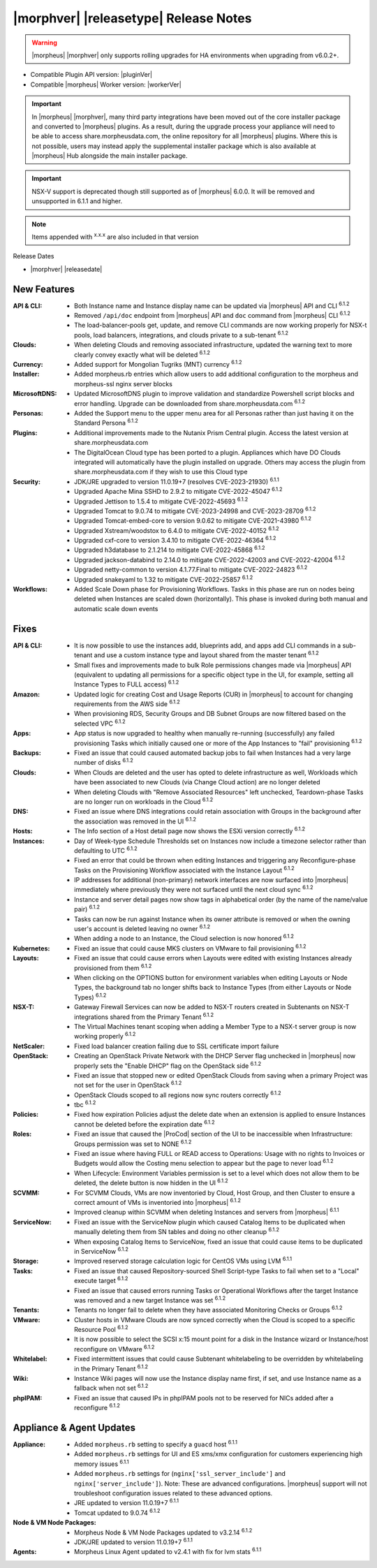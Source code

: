 .. _Release Notes:

**************************************
|morphver| |releasetype| Release Notes
**************************************

.. WARNING:: |morpheus| |morphver| only supports rolling upgrades for HA environments when upgrading from v6.0.2+.

- Compatible Plugin API version: |pluginVer|
- Compatible |morpheus| Worker version: |workerVer|

.. IMPORTANT:: In |morpheus| |morphver|, many third party integrations have been moved out of the core installer package and converted to |morpheus| plugins. As a result, during the upgrade process your appliance will need to be able to access share.morpheusdata.com, the online repository for all |morpheus| plugins. Where this is not possible, users may instead apply the supplemental installer package which is also available at |morpheus| Hub alongside the main installer package.

.. IMPORTANT:: NSX-V support is deprecated though still supported as of |morpheus| 6.0.0. It will be removed and unsupported in 6.1.1 and higher.

.. NOTE:: Items appended with :superscript:`x.x.x` are also included in that version

Release Dates

- |morphver| |releasedate|

New Features
============

:API & CLI: - Both Instance name and Instance display name can be updated via |morpheus| API and CLI :superscript:`6.1.2`
             - Removed ``/api/doc`` endpoint from |morpheus| API and ``doc`` command from |morpheus| CLI :superscript:`6.1.2`
             - The load-balancer-pools get, update, and remove CLI commands are now working properly for NSX-t pools, load balancers, integrations, and clouds private to a sub-tenant :superscript:`6.1.2`
:Clouds: - When deleting Clouds and removing associated infrastructure, updated the warning text to more clearly convey exactly what will be deleted :superscript:`6.1.2`
:Currency: - Added support for Mongolian Tugriks (MNT) currency :superscript:`6.1.2`
:Installer: - Added morpheus.rb entries which allow users to add additional configuration to the morpheus and morpheus-ssl nginx server blocks
:MicrosoftDNS: - Updated MicrosoftDNS plugin to improve validation and standardize Powershell script blocks and error handling. Upgrade can be downloaded from share.morpheusdata.com :superscript:`6.1.2`
:Personas: - Added the Support menu to the upper menu area for all Personas rather than just having it on the Standard Persona :superscript:`6.1.2`
:Plugins: - Additional improvements made to the Nutanix Prism Central plugin. Access the latest version at share.morpheusdata.com
           - The DigitalOcean Cloud type has been ported to a plugin. Appliances which have DO Clouds integrated will automatically have the plugin installed on upgrade. Others may access the plugin from share.morpheusdata.com if they wish to use this Cloud type
:Security: - JDK/JRE upgraded to version 11.0.19+7 (resolves CVE-2023-21930) :superscript:`6.1.1`
            - Upgraded Apache Mina SSHD to 2.9.2 to mitigate CVE-2022-45047 :superscript:`6.1.2`
            - Upgraded Jettison to 1.5.4 to mitigate CVE-2022-45693 :superscript:`6.1.2`
            - Upgraded Tomcat to 9.0.74 to mitigate CVE-2023-24998 and CVE-2023-28709 :superscript:`6.1.2`
            - Upgraded Tomcat-embed-core to version 9.0.62 to mitigate CVE-2021-43980 :superscript:`6.1.2`
            - Upgraded Xstream/woodstox to 6.4.0 to mitigate CVE-2022-40152 :superscript:`6.1.2`
            - Upgraded cxf-core to version 3.4.10 to mitigate CVE-2022-46364 :superscript:`6.1.2`
            - Upgraded h3database to 2.1.214 to mitigate CVE-2022-45868 :superscript:`6.1.2`
            - Upgraded jackson-databind to 2.14.0 to mitigate CVE-2022-42003 and CVE-2022-42004 :superscript:`6.1.2`
            - Upgraded netty-common to version 4.1.77.Final to mitigate CVE-2022-24823 :superscript:`6.1.2`
            - Upgraded snakeyaml to 1.32 to mitigate CVE-2022-25857 :superscript:`6.1.2`
:Workflows: - Added Scale Down phase for Provisioning Workflows. Tasks in this phase are run on nodes being deleted when Instances are scaled down (horizontally). This phase is invoked during both manual and automatic scale down events


Fixes
=====

:API & CLI: - It is now possible to use the instances add, blueprints add, and apps add CLI commands in a sub-tenant and use a custom instance type and layout shared from the master tenant :superscript:`6.1.2`
             - Small fixes and improvements made to bulk Role permissions changes made via |morpheus| API (equivalent to updating all permissions for a specific object type in the UI, for example, setting all Instance Types to FULL access) :superscript:`6.1.2`
:Amazon: - Updated logic for creating Cost and Usage Reports (CUR) in |morpheus| to account for changing requirements from the AWS side :superscript:`6.1.2`
          - When provisioning RDS, Security Groups and DB Subnet Groups are now filtered based on the selected VPC :superscript:`6.1.2`
:Apps: - App status is now upgraded to healthy when manually re-running (successfully) any failed provisioning Tasks which initially caused one or more of the App Instances to "fail" provisioning :superscript:`6.1.2`
:Backups: - Fixed an issue that could caused automated backup jobs to fail when Instances had a very large number of disks :superscript:`6.1.2`
:Clouds: - When Clouds are deleted and the user has opted to delete infrastructure as well, Workloads which have been associated to new Clouds (via Change Cloud action) are no longer deleted
          - When deleting Clouds with "Remove Associated Resources" left unchecked, Teardown-phase Tasks are no longer run on workloads in the Cloud :superscript:`6.1.2`
:DNS: - Fixed an issue where DNS integrations could retain association with Groups in the background after the association was removed in the UI :superscript:`6.1.2`
:Hosts: - The Info section of a Host detail page now shows the ESXi version correctly :superscript:`6.1.2`
:Instances: - Day of Week-type Schedule Thresholds set on Instances now include a timezone selector rather than defaulting to UTC :superscript:`6.1.2`
             - Fixed an error that could be thrown when editing Instances and triggering any Reconfigure-phase Tasks on the Provisioning Workflow associated with the Instance Layout :superscript:`6.1.2`
             - IP addresses for additional (non-primary) network interfaces are now surfaced into |morpheus| immediately where previously they were not surfaced until the next cloud sync :superscript:`6.1.2`
             - Instance and server detail pages now show tags in alphabetical order (by the name of the name/value pair) :superscript:`6.1.2`
             - Tasks can now be run against Instance when its owner attribute is removed or when the owning user's account is deleted leaving no owner :superscript:`6.1.2`
             - When adding a node to an Instance, the Cloud selection is now honored :superscript:`6.1.2`
:Kubernetes: - Fixed an issue that could cause MKS clusters on VMware to fail provisioning :superscript:`6.1.2`
:Layouts: - Fixed an issue that could cause errors when Layouts were edited with existing Instances already provisioned from them :superscript:`6.1.2`
           - When clicking on the OPTIONS button for environment variables when editing Layouts or Node Types, the background tab no longer shifts back to Instance Types (from either Layouts or Node Types) :superscript:`6.1.2`
:NSX-T: - Gateway Firewall Services can now be added to NSX-T routers created in Subtenants on NSX-T integrations shared from the Primary Tenant :superscript:`6.1.2`
         - The Virtual Machines tenant scoping when adding a Member Type to a NSX-t server group is now working properly :superscript:`6.1.2`
:NetScaler: - Fixed load balancer creation failing due to SSL certificate import failure
:OpenStack: - Creating an OpenStack Private Network with the DHCP Server flag unchecked in |morpheus| now properly sets the "Enable DHCP" flag on the OpenStack side :superscript:`6.1.2`
             - Fixed an issue that stopped new or edited OpenStack Clouds from saving when a primary Project was not set for the user in OpenStack :superscript:`6.1.2`
             - OpenStack Clouds scoped to all regions now sync routers correctly :superscript:`6.1.2`
             - tbc :superscript:`6.1.2`
:Policies: - Fixed how expiration Policies adjust the delete date when an extension is applied to ensure Instances cannot be deleted before the expiration date :superscript:`6.1.2`
:Roles: - Fixed an issue that caused the |ProCod| section of the UI to be inaccessible when Infrastructure: Groups permission was set to NONE :superscript:`6.1.2`
         - Fixed an issue where having FULL or READ access to Operations: Usage with no rights to Invoices or Budgets would allow the Costing menu selection to appear but the page to never load :superscript:`6.1.2`
         - When Lifecycle: Environment Variables permission is set to a level which does not allow them to be deleted, the delete button is now hidden in the UI :superscript:`6.1.2`
:SCVMM: - For SCVMM Clouds, VMs are now inventoried by Cloud, Host Group, and then Cluster to ensure a correct amount of VMs is inventoried into |morpheus| :superscript:`6.1.2`
         - Improved cleanup within SCVMM when deleting Instances and servers from |morpheus| :superscript:`6.1.1`
:ServiceNow: - Fixed an issue with the ServiceNow plugin which caused Catalog Items to be duplicated when manually deleting them from SN tables and doing no other cleanup :superscript:`6.1.2`
              - When exposing Catalog Items to ServiceNow, fixed an issue that could cause items to be duplicated in ServiceNow :superscript:`6.1.2`
:Storage: - Improved reserved storage calculation logic for CentOS VMs using LVM :superscript:`6.1.1`
:Tasks: - Fixed an issue that caused Repository-sourced Shell Script-type Tasks to fail when set to a "Local" execute target :superscript:`6.1.2`
         - Fixed an issue that caused errors running Tasks or Operational Workflows after the target Instance was removed and a new target Instance was set :superscript:`6.1.2`
:Tenants: - Tenants no longer fail to delete when they have associated Monitoring Checks or Groups :superscript:`6.1.2`
:VMware: - Cluster hosts in VMware Clouds are now synced correctly when the Cloud is scoped to a specific Resource Pool :superscript:`6.1.2`
          - It is now possible to select the SCSI x:15 mount point for a disk in the Instance wizard or Instance/host reconfigure on VMware :superscript:`6.1.2`
:Whitelabel: - Fixed intermittent issues that could cause Subtenant whitelabeling to be overridden by whitelabeling in the Primary Tenant :superscript:`6.1.2`
:Wiki: - Instance Wiki pages will now use the Instance display name first, if set, and use Instance name as a fallback when not set :superscript:`6.1.2`
:phpIPAM: - Fixed an issue that caused IPs in phpIPAM pools not to be reserved for NICs added after a reconfigure :superscript:`6.1.2`


Appliance & Agent Updates
=========================

:Appliance: - Added ``morpheus.rb`` setting to specify a ``guacd`` host :superscript:`6.1.1`
            - Added ``morpheus.rb`` settings for UI and ES xms/xmx configuration for customers experiencing high memory issues :superscript:`6.1.1`
            - Added ``morpheus.rb`` settings for (``nginx['ssl_server_include']`` and ``nginx['server_include']``). Note: These are advanced configurations. |morpheus| support will not troubleshoot configuration issues related to these advanced options.
            - JRE updated to version 11.0.19+7 :superscript:`6.1.1`
            - Tomcat updated to 9.0.74 :superscript:`6.1.2`
:Node & VM Node Packages: - Morpheus Node & VM Node Packages updated to v3.2.14 :superscript:`6.1.2`
                          - JDK/JRE updated to version 11.0.19+7 :superscript:`6.1.1`
:Agents: - Morpheus Linux Agent updated to v2.4.1 with fix for lvm stats :superscript:`6.1.1`